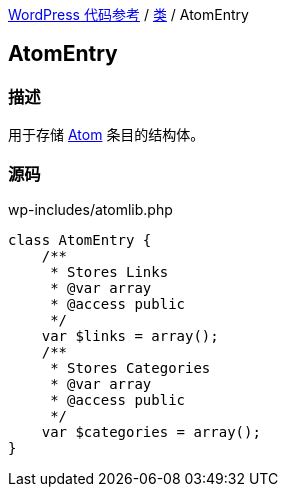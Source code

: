 link:../README.adoc[WordPress 代码参考] / link:../Classes.adoc[类] / AtomEntry

== AtomEntry

=== 描述

用于存储 https://zh.wikipedia.org/wiki/Atom_(%E6%A8%99%E6%BA%96)[Atom] 条目的结构体。

=== 源码

[source, php]
.wp-includes/atomlib.php
----
class AtomEntry {
    /**
     * Stores Links
     * @var array
     * @access public
     */
    var $links = array();
    /**
     * Stores Categories
     * @var array
     * @access public
     */
    var $categories = array();
}
----